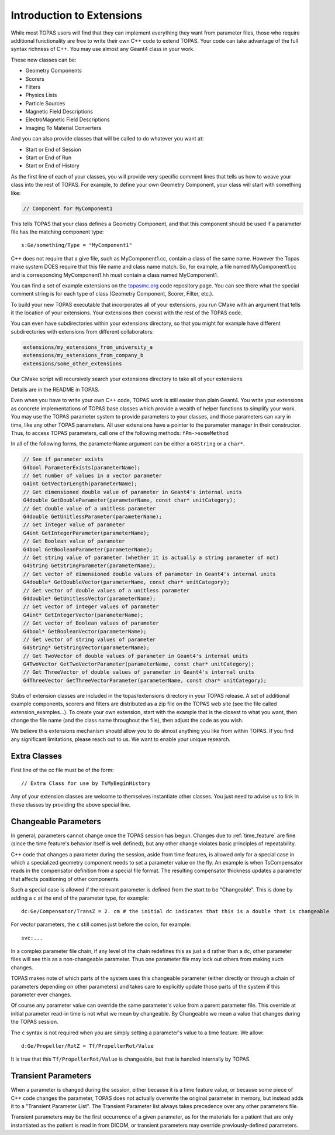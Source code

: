 .. _extensions:

Introduction to Extensions
==========================

While most TOPAS users will find that they can implement everything they want from parameter files, those who require additional functionality are free to write their own C++ code to extend TOPAS. Your code can take advantage of the full syntax richness of C++. You may use almost any Geant4 class in your work.

These new classes can be:

* Geometry Components
* Scorers
* Filters
* Physics Lists
* Particle Sources
* Magnetic Field Descriptions
* ElectroMagnetic Field Descriptions
* Imaging To Material Converters

And you can also provide classes that will be called to do whatever you want at:

* Start or End of Session
* Start or End of Run
* Start or End of History

As the first line of each of your classes, you will provide very specific comment lines that tells us how to weave your class into the rest of TOPAS.
For example, to define your own Geometry Component, your class will start with something like:

.. code-block:: c++

    // Component for MyComponent1

This tells TOPAS that your class defines a Geometry Component, and that this component should be used if a parameter file has the matching component type::

    s:Ge/something/Type = "MyComponent1"

C++ does not require that a give file, such as MyComponent1.cc, contain a class of the same name. However the Topas make system DOES require that this file name and class name match. So, for example, a file named MyComponent1.cc and is corresponding MyComponent1.hh must contain a class named MyComponent1.

You can find a set of example extensions on the `topasmc.org <http://topasmc.org>`_ code repository page.
You can see there what the special comment string is for each type of class (Geometry Component, Scorer, Filter, etc.).

To build your new TOPAS executable that incorporates all of your extensions, you run CMake with an argument that tells it the location of your extensions. Your extensions then coexist with the rest of the TOPAS code.

You can even have subdirectories within your extensions directory, so that you might for example have different subdirectories with extensions from different collaborators:

.. code-block:: plain

    extensions/my_extensions_from_university_a
    extensions/my_estensions_from_company_b
    extensions/some_other_extensions

Our CMake script will recursively search your extensions directory to take all of your extensions.

Details are in the README in TOPAS.

Even when you have to write your own C++ code, TOPAS work is still easier than plain Geant4. You write your extensions as concrete implementations of TOPAS base classes which provide a wealth of helper functions to simplify your work. You may use the TOPAS parameter system to provide parameters to your classes, and those parameters can vary in time, like any other TOPAS parameters. All user extensions have a pointer to the parameter manager in their constructor. Thus, to access TOPAS parameters, call one of the following methods: ``fPm->someMethod``

In all of the following forms, the parameterName argument can be either a ``G4String`` or a ``char*``.

.. code-block:: c++

    // See if parameter exists
    G4bool ParameterExists(parameterName);
    // Get number of values in a vector parameter
    G4int GetVectorLength(parameterName);
    // Get dimensioned double value of parameter in Geant4's internal units
    G4double GetDoubleParameter(parameterName, const char* unitCategory);
    // Get double value of a unitless parameter
    G4double GetUnitlessParameter(parameterName);
    // Get integer value of parameter
    G4int GetIntegerParameter(parameterName);
    // Get Boolean value of parameter
    G4bool GetBooleanParameter(parameterName);
    // Get string value of parameter (whether it is actually a string parameter of not)
    G4String GetStringParameter(parameterName);
    // Get vector of dimensioned double values of parameter in Geant4's internal units
    G4double* GetDoubleVector(parameterName, const char* unitCategory);
    // Get vector of double values of a unitless parameter
    G4double* GetUnitlessVector(parameterName);
    // Get vector of integer values of parameter
    G4int* GetIntegerVector(parameterName);
    // Get vector of Boolean values of parameter
    G4bool* GetBooleanVector(parameterName);
    // Get vector of string values of parameter
    G4String* GetStringVector(parameterName);
    // Get TwoVector of double values of parameter in Geant4's internal units
    G4TwoVector GetTwoVectorParameter(parameterName, const char* unitCategory);
    // Get ThreeVector of double values of parameter in Geant4's internal units
    G4ThreeVector GetThreeVectorParameter(parameterName, const char* unitCategory);

Stubs of extension classes are included in the topas/extensions directory in your TOPAS release. A set of additional example components, scorers and filters are distributed as a zip file on the TOPAS web site (see the file called extension_examples...). To create your own extension, start with the example that is the closest to what you want, then change the file name (and the class name throughout the file), then adjust the code as you wish.

We believe this extensions mechanism should allow you to do almost anything you like from within TOPAS. If you find any significant limitations, please reach out to us. We want to enable your unique research.



Extra Classes
~~~~~~~~~~~~~

First line of the cc file must be of the form::

    // Extra Class for use by TsMyBeginHistory

Any of your extension classes are welcome to themselves instantiate other classes. You just need to advise us to link in these classes by providing the above special line.



.. _changeable_parameters:

Changeable Parameters
~~~~~~~~~~~~~~~~~~~~~

In general, parameters cannot change once the TOPAS session has begun. Changes due to :ref:`time_feature` are fine (since the time feature's behavior itself is well defined), but any other change violates basic principles of repeatability.

C++ code that changes a parameter during the session, aside from time features, is allowed only for a special case in which a specialized geometry component needs to set a parameter value on the fly. An example is when TsCompensator reads in the compensator definition from a special file format. The resulting compensator thickness updates a parameter that affects positioning of other components.

Such a special case is allowed if the relevant parameter is defined from the start to be "Changeable". This is done by adding a ``c`` at the end of the parameter type, for example::

    dc:Ge/Compensator/TransZ = 2. cm # the initial dc indicates that this is a double that is changeable

For vector parameters, the ``c`` still comes just before the colon, for example::

    svc:...

In a complex parameter file chain, if any level of the chain redefines this as just a ``d`` rather than a ``dc``, other parameter files will see this as a non-changeable parameter. Thus one parameter file may lock out others from making such changes.

TOPAS makes note of which parts of the system uses this changeable parameter (either directly or through a chain of parameters depending on other parameters) and takes care to explicitly update those parts of the system if this parameter ever changes.

Of course any parameter value can override the same parameter's value from a parent parameter file. This override at initial parameter read-in time is not what we mean by changeable.
By Changeable we mean a value that changes during the TOPAS session.

The ``c`` syntax is not required when you are simply setting a parameter's value to a time feature. We allow::

    d:Ge/Propeller/RotZ = Tf/PropellerRot/Value

It is true that this ``Tf/PropellerRot/Value`` is changeable, but that is handled internally by TOPAS.


.. _transient_parameters:

Transient Parameters
~~~~~~~~~~~~~~~~~~~~

When a parameter is changed during the session, either because it is a time feature value, or because some piece of C++ code changes the parameter, TOPAS does not actually overwrite the original parameter in memory, but instead adds it to a "Transient Parameter List".
The Transient Parameter list always takes precedence over any other parameters file.

Transient parameters may be the first occurrence of a given parameter, as for the materials for a patient that are only instantiated as the patient is read in from DICOM, or transient parameters may override previously-defined parameters.
